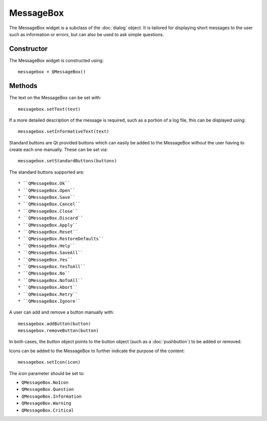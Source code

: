 MessageBox
==========
The MessageBox widget is a subclass of the :doc:`dialog` object. It is tailored for displaying short messages to the user such as information or errors, but can also be used to ask simple questions.

===========
Constructor
===========
The MessageBox widget is constructed using::

  messagebox = QMessageBox()

=======
Methods
=======
The text on the MessageBox can be set with::

  messagebox.setText(text)

If a more detailed description of the message is required, such as a portion of a log file, this can be displayed using::

  messagebox.setInformativeText(text)

Standard buttons are Qt provided buttons which can easily be added to the MessageBox without the user having to create each one manually. These can be set via::

  messagebox.setStandardButtons(buttons)

The standard buttons supported are::

* ``QMessageBox.Ok``
* ``QMessageBox.Open``
* ``QMessageBox.Save``
* ``QMessageBox.Cancel``
* ``QMessageBox.Close``
* ``QMessageBox.Discard``
* ``QMessageBox.Apply``
* ``QMessageBox.Reset``
* ``QMessageBox.RestoreDefaults``
* ``QMessageBox.Help``
* ``QMessageBox.SaveAll``
* ``QMessageBox.Yes``
* ``QMessageBox.YesToAll``
* ``QMessageBox.No``
* ``QMessageBox.NoToAll``
* ``QMessageBox.Abort``
* ``QMessageBox.Retry``
* ``QMessageBox.Ignore``

A user can add and remove a button manually with::

  messagebox.addButton(button)
  messagebox.removeButton(button)

In both cases, the *button* object points to the button object (such as a :doc:`pushbutton`) to be added or removed.

Icons can be added to the MessageBox to further indicate the purpose of the content::

  messagebox.setIcon(icon)

The *icon* parameter should be set to:

* ``QMessageBox.NoIcon``
* ``QMessageBox.Question``
* ``QMessageBox.Information``
* ``QMessageBox.Warning``
* ``QMessageBox.Critical``
